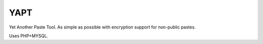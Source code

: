 YAPT
====

Yet Another Paste Tool. As simple as possible with encryption support for non-public pastes.

Uses PHP+MYSQL.
